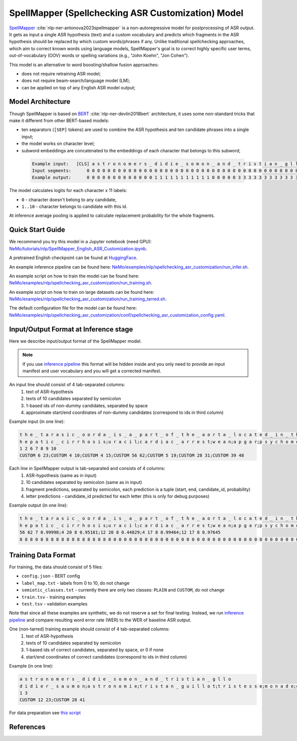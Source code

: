 .. _spellchecking_asr_customization:

SpellMapper (Spellchecking ASR Customization) Model
=====================================================

`SpellMapper <https://arxiv.org/abs/2306.02317>`__ :cite:`nlp-ner-antonova2023spellmapper` is a non-autoregressive model for postprocessing of ASR output. It gets as input a single ASR hypothesis (text) and a custom vocabulary and predicts which fragments in the ASR hypothesis should be replaced by which custom words/phrases if any. Unlike traditional spellchecking approaches, which aim to correct known words using language models, SpellMapper's goal is to correct highly specific user terms, out-of-vocabulary (OOV) words or spelling variations (e.g., "John Koehn", "Jon Cohen").

This model is an alternative to word boosting/shallow fusion approaches:

- does not require retraining ASR model;
- does not require beam-search/language model (LM);
- can be applied on top of any English ASR model output;

Model Architecture
------------------
Though SpellMapper is based on `BERT <https://arxiv.org/abs/1810.04805>`__ :cite:`nlp-ner-devlin2018bert` architecture, it uses some non-standard tricks that make it different from other BERT-based models:

- ten separators (``[SEP]`` tokens) are used to combine the ASR hypothesis and ten candidate phrases into a single input;
- the model works on character level;
- subword embeddings are concatenated to the embeddings of each character that belongs to this subword;
 
 .. code::

    Example input:   [CLS] a s t r o n o m e r s _ d i d i e _ s o m o n _ a n d _ t r i s t i a n _ g l l o [SEP] d i d i e r _ s a u m o n [SEP] a s t r o n o m i e [SEP] t r i s t a n _ g u i l l o t [SEP] ...
    Input segments:      0 0 0 0 0 0 0 0 0 0 0 0 0 0 0 0 0 0 0 0 0 0 0 0 0 0 0 0 0 0 0 0 0 0 0 0 0 0 0 0 0 0     1 1 1 1 1 1 1 1 1 1 1 1 1 1     2 2 2 2 2 2 2 2 2 2 2     3 3 3 3 3 3 3 3 3 3 3 3 3 3 3 3     4      
    Example output:      0 0 0 0 0 0 0 0 0 0 0 0 0 1 1 1 1 1 1 1 1 1 1 1 0 0 0 0 0 3 3 3 3 3 3 3 3 3 3 3 3 3 0     ...

The model calculates logits for each character x 11 labels: 

- ``0`` - character doesn't belong to any candidate,
- ``1..10`` - character belongs to candidate with this id.

At inference average pooling is applied to calculate replacement probability for the whole fragments.

Quick Start Guide
-----------------

We recommend you try this model in a Jupyter notebook (need GPU): 
`NeMo/tutorials/nlp/SpellMapper_English_ASR_Customization.ipynb <https://github.com/NVIDIA/NeMo/blob/stable/tutorials/nlp/SpellMapper_English_ASR_Customization.ipynb>`__.

A pretrained English checkpoint can be found at `HuggingFace <https://huggingface.co/bene-ges/spellmapper_asr_customization_en>`__. 

An example inference pipeline can be found here: `NeMo/examples/nlp/spellchecking_asr_customization/run_infer.sh <https://github.com/NVIDIA/NeMo/blob/stable/examples/nlp/spellchecking_asr_customization/run_infer.sh>`__.

An example script on how to train the model can be found here: `NeMo/examples/nlp/spellchecking_asr_customization/run_training.sh <https://github.com/NVIDIA/NeMo/blob/stable/examples/nlp/spellchecking_asr_customization/run_training.sh>`__.

An example script on how to train on large datasets can be found here: `NeMo/examples/nlp/spellchecking_asr_customization/run_training_tarred.sh <https://github.com/NVIDIA/NeMo/blob/stable/examples/nlp/spellchecking_asr_customization/run_training_tarred.sh>`__.

The default configuration file for the model can be found here: `NeMo/examples/nlp/spellchecking_asr_customization/conf/spellchecking_asr_customization_config.yaml <https://github.com/NVIDIA/NeMo/blob/stable/examples/nlp/spellchecking_asr_customization/conf/spellchecking_asr_customization_config.yaml>`__.

.. _dataset_spellchecking_asr_customization:

Input/Output Format at Inference stage
--------------------------------------
Here we describe input/output format of the SpellMapper model. 

.. note::

    If you use `inference pipeline <https://github.com/NVIDIA/NeMo/blob/stable/examples/nlp/spellchecking_asr_customization/run_infer.sh>`__ this format will be hidden inside and you only need to provide an input manifest and user vocabulary and you will get a corrected manifest.

An input line should consist of 4 tab-separated columns:
    1. text of ASR-hypothesis
    2. texts of 10 candidates separated by semicolon
    3. 1-based ids of non-dummy candidates, separated by space
    4. approximate start/end coordinates of non-dummy candidates (correspond to ids in third column)

Example input (in one line):

.. code::

    t h e _ t a r a s i c _ o o r d a _ i s _ a _ p a r t _ o f _ t h e _ a o r t a _ l o c a t e d _ i n _ t h e _ t h o r a x	
    h e p a t i c _ c i r r h o s i s;u r a c i l;c a r d i a c _ a r r e s t;w e a n;a p g a r;p s y c h o m o t o r;t h o r a x;t h o r a c i c _ a o r t a;a v f;b l o c k a d e d
    1 2 6 7 8 9 10
    CUSTOM 6 23;CUSTOM 4 10;CUSTOM 4 15;CUSTOM 56 62;CUSTOM 5 19;CUSTOM 28 31;CUSTOM 39 48

Each line in SpellMapper output is tab-separated and consists of 4 columns:
    1. ASR-hypothesis (same as in input)
    2. 10 candidates separated by semicolon (same as in input)
    3. fragment predictions, separated by semicolon, each prediction is a tuple (start, end, candidate_id, probability)
    4. letter predictions - candidate_id predicted for each letter (this is only for debug purposes)

Example output (in one line):

.. code::

    t h e _ t a r a s i c _ o o r d a _ i s _ a _ p a r t _ o f _ t h e _ a o r t a _ l o c a t e d _ i n _ t h e _ t h o r a x
    h e p a t i c _ c i r r h o s i s;u r a c i l;c a r d i a c _ a r r e s t;w e a n;a p g a r;p s y c h o m o t o r;t h o r a x;t h o r a c i c _ a o r t a;a v f;b l o c k a d e d
    56 62 7 0.99998;4 20 8 0.95181;12 20 8 0.44829;4 17 8 0.99464;12 17 8 0.97645
    8 8 8 0 8 8 8 8 8 8 8 8 8 8 8 8 8 0 0 0 0 0 0 0 0 0 0 0 0 0 0 0 0 0 0 0 0 0 0 0 0 0 0 0 0 0 0 0 0 0 0 0 0 0 0 0 7 7 7 7 7 7    

Training Data Format
--------------------

For training, the data should consist of 5 files:

- ``config.json`` - BERT config
- ``label_map.txt`` - labels from 0 to 10, do not change
- ``semiotic_classes.txt`` - currently there are only two classes: ``PLAIN`` and ``CUSTOM``, do not change
- ``train.tsv`` - training examples
- ``test.tsv`` - validation examples

Note that since all these examples are synthetic, we do not reserve a set for final testing. Instead, we run `inference pipeline <https://github.com/NVIDIA/NeMo/blob/stable/examples/nlp/spellchecking_asr_customization/run_infer.sh>`__ and compare resulting word error rate (WER) to the WER of baseline ASR output. 

One (non-tarred) training example should consist of 4 tab-separated columns:
    1. text of ASR-hypothesis
    2. texts of 10 candidates separated by semicolon
    3. 1-based ids of correct candidates, separated by space, or 0 if none
    4. start/end coordinates of correct candidates (correspond to ids in third column)

Example (in one line):

.. code::

    a s t r o n o m e r s _ d i d i e _ s o m o n _ a n d _ t r i s t i a n _ g l l o
    d i d i e r _ s a u m o n;a s t r o n o m i e;t r i s t a n _ g u i l l o t;t r i s t e s s e;m o n a d e;c h r i s t i a n;a s t r o n o m e r;s o l o m o n;d i d i d i d i d i;m e r c y
    1 3
    CUSTOM 12 23;CUSTOM 28 41

For data preparation see `this script <https://github.com/bene-ges/nemo_compatible/blob/main/scripts/nlp/en_spellmapper/dataset_preparation/build_training_data.sh>`__


References
----------

.. bibliography:: nlp_all.bib
    :style: plain
    :labelprefix: NLP-NER
    :keyprefix: nlp-ner-
